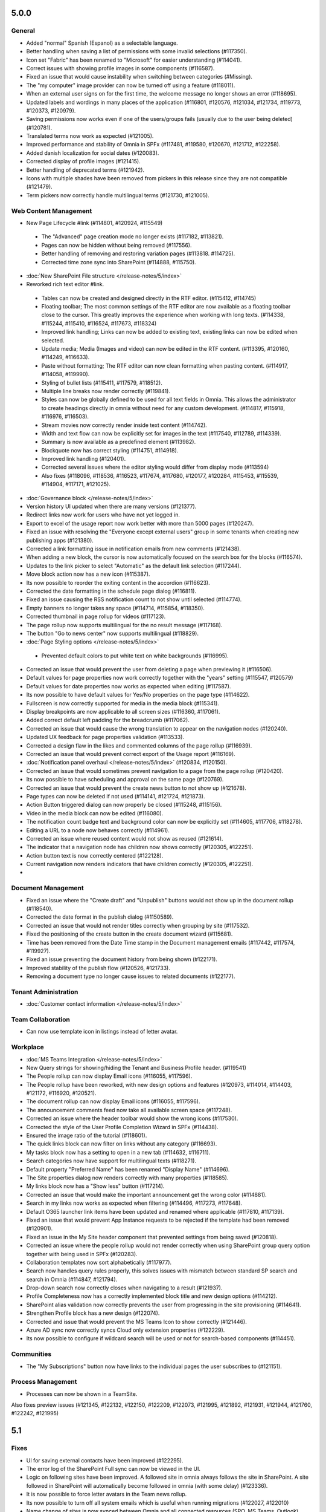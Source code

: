5.0.0
========================================

General
***********************

- Added "normal" Spanish (Espanol) as a selectable language. 
- Better handling when saving a list of permissions with some invalid selections (#117350).
- Icon set "Fabric" has been renamed to "Microsoft" for easier understanding (#114041).
- Correct issues with showing profile images in some components (#116587).
- Fixed an issue that would cause instability when switching between categories (#Missing).
- The "my computer" image provider can now be turned off using a feature (#118011).
- When an external user signs on for the first time, the welcome message no longer shows an error (#118695).
- Updated labels and wordings in many places of the application (#116801, #120576, #121034, #121734, #119773, #120373, #120979).
- Saving permissions now works even if one of the users/groups fails (usually due to the user being deleted) (#120781).
- Translated terms now work as expected (#121005).
- Improved performance and stability of Omnia in SPFx (#117481, #119580, #120670, #121712, #122258).
- Added danish localization for social dates (#120083).
- Corrected display of profile images (#121415).
- Better handling of deprecated terms (#121942).
- Icons with multiple shades have been removed from pickers in this release since they are not compatible (#121479).
- Term pickers now correctly handle multilingual terms (#121730, #121005).


Web Content Management
***********************

- New Page Lifecycle #link (#114801, #120924, #115549)
 - The "Advanced" page creation mode no longer exists (#117182, #113821). 
 - Pages can now be hidden without being removed (#117556).
 - Better handling of removing and restoring variation pages (#113818. #114725).
 - Corrected time zone sync into SharePoint (#114888, #115750).
- :doc:`New SharePoint File structure </release-notes/5/index>` 

- Reworked rich text editor #link.
 - Tables can now be created and designed directly in the RTF editor. (#115412, #114745)
 - Floating toolbar; The most common settings of the RTF editor are now available as a floating toolbar close to the cursor. This greatly improves the experience when working with long texts. (#114338, #115244, #115410, #116524, #117673, #118324)
 - Improved link handling; Links can now be added to existing text, existing links can now be edited when selected.
 - Update media; Media (Images and video) can now be edited in the RTF content. (#113395, #120160, #114249, #116633).
 - Paste without formatting; The RTF editor can now clean formatting when pasting content. (#114917, #114058, #119990).
 - Styling of bullet lists (#115411, #117579, #118512).
 - Multiple line breaks now render correctly (#119841).
 - Styles can now be globally defined to be used for all text fields in Omnia. This allows the administrator to create headings directly in omnia without need for any custom development. (#114817, #115918, #116976, #116503).
 - Stream movies now correctly render inside text content (#114742).
 - Width and text flow can now be explicitly set for images in the text (#117540, #112789, #114339).
 - Summary is now available as a predefined element (#113982).
 - Blockquote now has correct styling (#114751, #114918).
 - Improved link handling (#120401).
 - Corrected several issues where the editor styling would differ from display mode (#113594)
 - Also fixes (#118096, #118536, #116523, #117674, #117680, #120177, #120284, #115453, #115539, #114904, #117171, #121025).
- :doc:`Governance block </release-notes/5/index>` 

- Version history UI updated when there are many versions (#121377).
- Redirect links now work for users who have not yet logged in.
- Export to excel of the usage report now work better with more than 5000 pages (#120247).
- Fixed an issue with resolving the "Everyone except external users" group in some tenants when creating new publishing apps (#121380).
- Corrected a link formatting issue in notification emails from new comments (#121438).
- When adding a new block, the cursor is now automatically focused on the search box for the blocks (#116574).
- Updates to the link picker to select "Automatic" as the default link selection (#117244).
- Move block action now has a new icon (#115387).
- Its now possible to reorder the exiting content in the accordion (#116623).
- Corrected the date formatting in the schedule page dialog (#116811).
- Fixed an issue causing the RSS notification count to not show until selected (#114774).
- Empty banners no longer takes any space (#114714, #115854, #118350).
- Corrected thumbnail in page rollup for videos (#117123).
- The page rollup now supports multilingual for the no result message (#117168).
- The button "Go to news center" now supports multilingual (#118829).
 
- :doc:`Page Styling options </release-notes/5/index>` 
 - Prevented default colors to put white text on white backgrounds (#116995).

- Corrected an issue that would prevent the user from deleting a page when previewing it (#116506).
- Default values for page properties now work correctly together with the "years" setting (#115547, #120579)
- Default values for date properties now works as expected when editing (#117587).
- Its now possible to have default values for Yes/No properties on the page type (#114622).
- Fullscreen is now correctly supported for media in the media block (#115341).
- Display breakpoints are now applicable to all screen sizes (#116360, #117061).
- Added correct default left padding for the breadcrumb (#117062).
- Corrected an issue that would cause the wrong translation to appear on the navigation nodes (#120240).
- Updated UX feedback for page properties validation (#113533).
- Corrected a design flaw in the likes and commented columns of the page rollup (#116939).
- Corrected an issue that would prevent correct export of the Usage report (#116169).
- :doc:`Notification panel overhaul </release-notes/5/index>` (#120834, #120150).
- Corrected an issue that would sometimes prevent navigation to a page from the page rollup (#120420).
- Its now possible to have scheduling and approval on the same page (#120769).
- Corrected an issue that would prevent the create news button to not show up (#121678).
- Page types can now be deleted if not used (#114141, #121724, #121873).
- Action Button triggered dialog can now properly be closed (#115248, #115156).
- Video in the media block can now be edited (#116080).
- The notification count badge text and background color can now be explicitly set (#114605, #117706, #118278).
- Editing a URL to a node now behaves correctly (#114961).
- Corrected an issue where reused content would not show as reused (#121614).
- The indicator that a navigation node has children now shows correctly (#120305, #122251).
- Action button text is now correctly centered (#122128).
- Current navigation now renders indicators that have children correctly (#120305, #122251).
-



Document Management
***********************

- Fixed an issue where the "Create draft" and "Unpublish" buttons would not show up in the document rollup (#118540).
- Corrected the date format in the publish dialog (#1150589).
- Corrected an issue that would not render titles correctly when grouping by site (#117532).
- Fixed the positioning of the create button in the create document wizard (#115681).
- Time has been removed from the Date Time stamp in the Document management emails (#117442, #117574, #119927).
- Fixed an issue preventing the document history from being shown (#122171). 
- Improved stability of the publish flow (#120526, #121733).
- Removing a document type no longer cause issues to related documents (#122177).

Tenant Administration
***********************
- :doc:`Customer contact information </release-notes/5/index>` 

Team Collaboration
***********************
- Can now use template icon in listings instead of letter avatar.

Workplace
***********************

- :doc:`MS Teams Integration </release-notes/5/index>` 
- New Query strings for showing/hiding the Tenant and Business Profile header. (#119541)
- The People rollup can now display Email icons (#116055, #117596).
- The People rollup have been reworked, with new design options and features (#120973, #114014, #114403, #121172, #116920, #120521).
- The document rollup can now display Email icons (#116055, #117596).
- The announcement comments feed now take all available screen space (#117248).
- Corrected an issue where the header toolbar would show the wrong icons (#117530).
- Corrected the style of the User Profile Completion Wizard in SPFx (#114438).
- Ensured the image ratio of the tutorial (#118601).
- The quick links block can now filter on links without any category (#116693).
- My tasks block now has a setting to open in a new tab (#114632, #116711).
- Search categories now have support for multilingual texts (#118271).
- Default property "Preferred Name" has been renamed "Display Name" (#114696).
- The Site properties dialog now renders correctly with many properties (#118585).
- My links block now has a "Show less" button (#117214).
- Corrected an issue that would make the important announcement get the wrong color (#114881).
- Search in my links now works as expected when filtering (#114496, #117273, #117648).
- Default O365 launcher link items have been updated and renamed where applicable (#117810, #117139).
- Fixed an issue that would prevent App Instance requests to be rejected if the template had been removed (#120901).
- Fixed an issue in the My Site header component that prevented settings from being saved (#120818).
- Corrected an issue where the people rollup would not render correctly when using SharePoint group query option together with being used in SPFx (#120283).
- Collaboration templates now sort alphabetically (#117977).
- Search now handles query rules properly, this solves issues with mismatch between standard SP search and search in Omnia (#114847, #121794).
- Drop-down search now correctly closes when navigating to a result (#121937).
- Profile Completeness now has a correctly implemented block title and new design options (#114212).
- SharePoint alias validation now correctly prevents the user from progressing in the site provisioning (#114641).
- Strengthen Profile block has a new design (#122074). 
- Corrected and issue that would prevent the MS Teams Icon to show correctly (#121446).
- Azure AD sync now correctly syncs Cloud only extension properties (#122229).
- Its now possible to configure if wildcard search will be used or not for search-based components (#114451).

Communities
***********************

- The "My Subscriptions" button now have links to the individual pages the user subscribes to (#121151).

Process Management
***********************
- Processes can now be shown in a TeamSite.


Also fixes preview issues (#121345, #122132, #122150, #122209, #122073, #121995, #121892, #121931, #121944, #121760, #122242, #121995)


5.1
========================================

Fixes
****************************************
- UI for saving external contacts have been improved (#122295).
- The error log of the SharePoint Full sync can now be viewed in the UI.
- Logic on following sites have been improved. A followed site in omnia always follows the site in SharePoint. A site followed in SharePoint will automatically become followed in omnia (with some delay) (#123336).
- It is now possible to force letter avatars in the Team news rollup.
- Its now possible to turn off all system emails which is useful when running migrations (#122027, #122010)
- Name change of sites is now synced between Omnia and all connected resources (SPO, MS Teams, Outlook).
- Omnia welcome screen as been disabled, leading to quicker page loads.
- Structure for omnia pages have been changed.
- Several issues have been fixed there Omnia would affect look and feel of standard SPO components.
- An Issue where a search category title would sometimes render as "undefined" in omnia admin has been fixed.
- The Page rollup view "Card view" has gotten several updates for an improved experience in both mobile and desktop (#122104). 
- Term picker UI and UX improved for small spaces (#122221).
- Several UI issues have been fixed in the Document rollup display breakpoints settings UI.
- Default value on datetime properties, now correctly selects the time. 
- People rollup width settings have been adjusted. 
- Labels for "Enable partial search" have been consolidated.
- Quick links can now be correctly opened on IOS. 
- Language picker now shows correct available languages in all scenarios in Process Management and Document Management.
- Personal sites are now correctly excluded from the Teamwork rollup when a custom SharePoint Domain is used (#123163).
- The UX feedback when approving a Teamwork has been improved.
- Site properties can now only be edited by the Owner. Not members. 
- Improved the stability of the Process Management edit UI (#122252).
- Fixed an error when client validation would prevent sending a controlled document for comments.
- Fixed an error where Boolean default values would not work correctly in the Teamwork rollup filters.
- Corrected the padding of the Teamwork search when there is no result (#121893).
- Fixed text alignment in the RTF editor when combining tables with different text alignments.
- The process datatype now works correctly as a filter for all rollups where it is available.
- Fixed an issue where teamwork rollup filters would sometimes not work for term properties (#123350).
- Fixed an issue where newlines would be inserted in the wrong place in the RTF editor when bullet lists were used (#123315).
- Yes/No filters now work correctly in People Rollup.
- Filters can now be correctly placed to the right or left of the content in people rollup.
- The site logo is now correctly displayed when grouping by site in the Team news rollup.
- My subscription block now correctly refreshes without a page reload.
- Its now possible to list all teamwork cross business profiles.
- Min width for block has been adjusted (#123093).
- Block titles can now be displayed in the notification panel (#123430, #123438).
- Added support for ms-excel and ms-word links in RTF.


